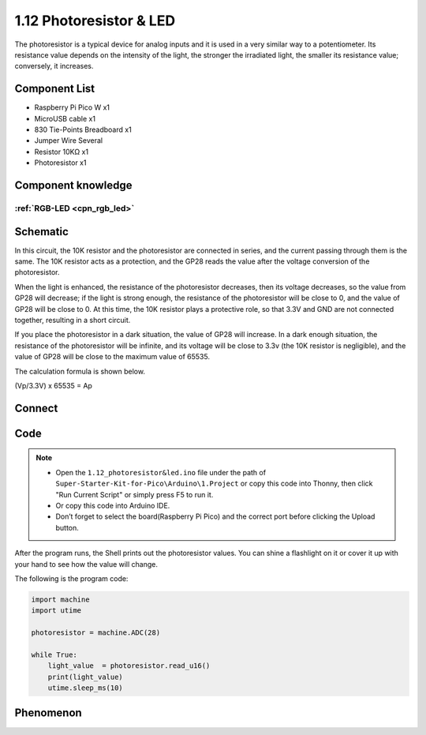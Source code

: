1.12 Photoresistor & LED
=========================
The photoresistor is a typical device for analog inputs and it is used in a very 
similar way to a potentiometer. Its resistance value depends on the intensity of 
the light, the stronger the irradiated light, the smaller its resistance value; 
conversely, it increases.

Component List
^^^^^^^^^^^^^^^
- Raspberry Pi Pico W x1
- MicroUSB cable x1
- 830 Tie-Points Breadboard x1
- Jumper Wire Several
- Resistor 10KΩ x1
- Photoresistor x1

Component knowledge
^^^^^^^^^^^^^^^^^^^^
:ref:`RGB-LED <cpn_rgb_led>`
"""""""""""""""""""""""""""""""

Schematic
^^^^^^^^^^
.. image:: img/2.sch/1.12.png

In this circuit, the 10K resistor and the photoresistor are connected in series, 
and the current passing through them is the same. The 10K resistor acts as a protection, 
and the GP28 reads the value after the voltage conversion of the photoresistor.

When the light is enhanced, the resistance of the photoresistor decreases, then 
its voltage decreases, so the value from GP28 will decrease; if the light is strong 
enough, the resistance of the photoresistor will be close to 0, and the value of GP28 
will be close to 0. At this time, the 10K resistor plays a protective role, so that 
3.3V and GND are not connected together, resulting in a short circuit.

If you place the photoresistor in a dark situation, the value of GP28 will increase. 
In a dark enough situation, the resistance of the photoresistor will be infinite, and 
its voltage will be close to 3.3v (the 10K resistor is negligible), and the value of 
GP28 will be close to the maximum value of 65535.

The calculation formula is shown below.

(Vp/3.3V) x 65535 = Ap

Connect
^^^^^^^^^
.. image:: img/3.connect/1.12.png

Code
^^^^^^^
.. note::

    * Open the ``1.12_photoresistor&led.ino`` file under the path of ``Super-Starter-Kit-for-Pico\Arduino\1.Project`` or copy this code into Thonny, then click "Run Current Script" or simply press F5 to run it.

    * Or copy this code into Arduino IDE.

    * Don’t forget to select the board(Raspberry Pi Pico) and the correct port before clicking the Upload button. 

.. image:: img/4.software/1.12.png

After the program runs, the Shell prints out the photoresistor values. You can 
shine a flashlight on it or cover it up with your hand to see how the value will change.


The following is the program code:

.. code-block:: python

    import machine
    import utime

    photoresistor = machine.ADC(28)

    while True:
        light_value  = photoresistor.read_u16()
        print(light_value)
        utime.sleep_ms(10)



Phenomenon
^^^^^^^^^^^
.. image:: img/5.phenomenon/1.12.png
    :width: 100%